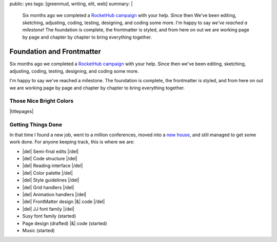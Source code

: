 public: yes
tags: [greenmud, writing, elit, web]
summary: |
  Six months ago we completed
  a `RocketHub campaign <http://www.rockethub.com/projects/6066-into-the-green-green-mud-multimedia-novel>`_
  with your help.
  Since then
  We've been editing,
  sketching,
  adjusting,
  coding,
  testing,
  designing,
  and coding some more.
  I'm happy to say
  *we've reached a milestone*!
  The foundation is complete,
  the frontmatter is styled,
  and from here on out we are working
  page by page and chapter by chapter
  to bring everything together.

Foundation and Frontmatter
==========================

Six months ago we completed
a `RocketHub campaign`_
with your help.
Since then
we've been editing,
sketching,
adjusting,
coding,
testing,
designing,
and coding some more.

I'm happy to say
we've reached a milestone.
The foundation is complete,
the frontmatter is styled,
and from here on out we are working
page by page and chapter by chapter
to bring everything together.

.. _RocketHub campaign: http://www.rockethub.com/projects/6066-into-the-green-green-mud-multimedia-novel

Those Nice Bright Colors
------------------------

|titlepages|

.. |titlepages| raw:: html

  <figure class="gallery">
    <!-- img src="/static/pictures/greenmud-titles/ggm01.png" alt="" /-->
    <img src="/static/pictures/greenmud-titles/ggm02.png" alt="" />
    <img src="/static/pictures/greenmud-titles/ggm03.png" alt="" />
    <img src="/static/pictures/greenmud-titles/ggm04.png" alt="" />
    <img src="/static/pictures/greenmud-titles/ggm05.png" alt="" />
    <img src="/static/pictures/greenmud-titles/ggm06.png" alt="" />
    <img src="/static/pictures/greenmud-titles/ggm07.png" alt="" />
    <img src="/static/pictures/greenmud-titles/ggm08.png" alt="" />
    <img src="/static/pictures/greenmud-titles/ggm09.png" alt="" />
    <img src="/static/pictures/greenmud-titles/ggm10.png" alt="" />
    <img src="/static/pictures/greenmud-titles/ggm11.png" alt="" />
    <img src="/static/pictures/greenmud-titles/ggm12.png" alt="" />
    <img src="/static/pictures/greenmud-titles/ggm13.png" alt="" />
    <img src="/static/pictures/greenmud-titles/ggm14.png" alt="" />
    <img src="/static/pictures/greenmud-titles/ggm15.png" alt="" />
    <img src="/static/pictures/greenmud-titles/ggm16.png" alt="" />
    <img src="/static/pictures/greenmud-titles/ggm17.png" alt="" />
    <img src="/static/pictures/greenmud-titles/ggm18.png" alt="" />
    <img src="/static/pictures/greenmud-titles/ggm19.png" alt="" />
    <img src="/static/pictures/greenmud-titles/ggm20.png" alt="" />
    <img src="/static/pictures/greenmud-titles/ggm21.png" alt="" />
    <img src="/static/pictures/greenmud-titles/ggm22.png" alt="" />
    <img src="/static/pictures/greenmud-titles/ggm23.png" alt="" />
    <img src="/static/pictures/greenmud-titles/ggm24.png" alt="" />
    <img src="/static/pictures/greenmud-titles/ggm25.png" alt="" />
    <img src="/static/pictures/greenmud-titles/ggm26.png" alt="" />
    <img src="/static/pictures/greenmud-titles/ggm27.png" alt="" />
    <img src="/static/pictures/greenmud-titles/ggm28.png" alt="" />
    <img src="/static/pictures/greenmud-titles/ggm29.png" alt="" />
    <figcaption>
      Book & chapter titles for <em>Into the Green Green Mud</em>.
    </figcaption>
  </figure>


Getting Things Done
-------------------

In that time I found a new job,
went to a million conferences,
moved into a `new house`_,
and still managed to get some work done.
For anyone keeping track,
this is where we are:

.. _new house: http://www.chickpeasandhulahoops.com/blog/?p=1605

- |del| Semi-final edits |/del|
- |del| Code structure |/del|
- |del| Reading interface |/del|
- |del| Color palette |/del|
- |del| Style guidelines |/del|
- |del| Grid handlers |/del|
- |del| Animation handlers |/del|
- |del| FrontMatter design |&| code |/del|
- |del| JJ font family |/del|
- Susy font family (started)
- Page design (drafted) |&| code (started)
- Music (started)

.. |&| raw:: html

  <span class="amp">&</span>

.. |del| raw:: html

  <del>

.. |/del| raw:: html

  </del>
